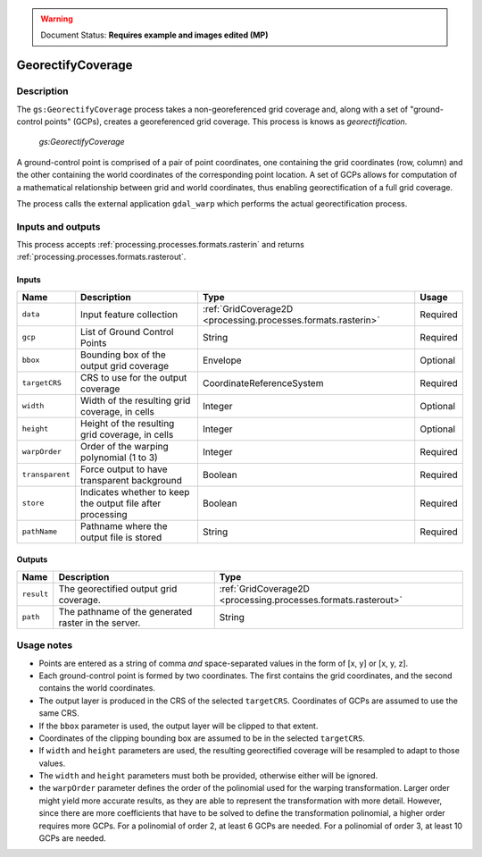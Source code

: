 .. _processing.processes.raster.georectifycoverage:

.. warning:: Document Status: **Requires example and images edited (MP)**

GeorectifyCoverage
==================

Description
-----------

The ``gs:GeorectifyCoverage`` process takes a non-georeferenced grid coverage and, along with a set of "ground-control points" (GCPs), creates a georeferenced grid coverage.  This process is knows as *georectification*.

.. figure:: img/georectifycoverage.png

   *gs:GeorectifyCoverage*

.. todo:: I don't think this image gets the idea of warping across.

A ground-control point is comprised of a pair of point coordinates, one containing the grid coordinates (row, column) and the other containing the world coordinates of the corresponding point location. A set of GCPs allows for computation of a mathematical relationship between grid and world coordinates, thus enabling georectification of a full grid coverage.

The process calls the external application ``gdal_warp`` which performs the actual georectification process.


Inputs and outputs
------------------

This process accepts :ref:`processing.processes.formats.rasterin` and returns :ref:`processing.processes.formats.rasterout`.

Inputs
~~~~~~

.. list-table::
   :header-rows: 1

   * - Name
     - Description
     - Type
     - Usage
   * - ``data``
     - Input feature collection
     - :ref:`GridCoverage2D <processing.processes.formats.rasterin>`
     - Required
   * - ``gcp``
     - List of Ground Control Points
     - String
     - Required
   * - ``bbox``
     - Bounding box of the output grid coverage
     - Envelope
     - Optional
   * - ``targetCRS``
     - CRS to use for the output coverage
     - CoordinateReferenceSystem
     - Required
   * - ``width``
     - Width of the resulting grid coverage, in cells
     - Integer
     - Optional
   * - ``height``
     - Height of the resulting grid coverage, in cells
     - Integer
     - Optional
   * - ``warpOrder``
     - Order of the warping polynomial (1 to 3)
     - Integer
     - Required
   * - ``transparent``
     - Force output to have transparent background
     - Boolean
     - Required  
   * - ``store``
     - Indicates whether to keep the output file after processing
     - Boolean
     - Required  
   * - ``pathName``
     - Pathname where the output file is stored
     - String
     - Required       

Outputs
~~~~~~~

.. list-table::
   :header-rows: 1

   * - Name
     - Description
     - Type
   * - ``result``
     - The georectified output grid coverage.
     - :ref:`GridCoverage2D <processing.processes.formats.rasterout>`
   * - ``path``
     - The pathname of the generated raster in the server.
     - String 


Usage notes
-----------

* Points are entered as a string of comma *and* space-separated values in the form of [x, y] or [x, y, z].
* Each ground-control point is formed by two coordinates. The first contains the grid coordinates, and the second contains the world coordinates.
* The output layer is produced in the CRS of the selected ``targetCRS``. Coordinates of GCPs are assumed to use the same CRS.
* If the ``bbox`` parameter is used, the output layer will be clipped to that extent.
* Coordinates of the clipping bounding box are assumed to be in the selected ``targetCRS``.
* If ``width`` and ``height`` parameters are used, the resulting georectified coverage will be resampled to adapt to those values.
* The ``width`` and ``height`` parameters must both be provided, otherwise either will be ignored.
* the ``warpOrder`` parameter defines the order of the polinomial used for the warping transformation. Larger order might yield more accurate results, as they are able to represent the transformation with more detail. However, since there are more coefficients that have to be solved to define the transformation polinomial, a higher order requires more GCPs. For a polinomial of order 2, at least 6 GCPs are needed. For a polinomial of order 3, at least 10 GCPs are needed.

.. todo:: Example needed.

